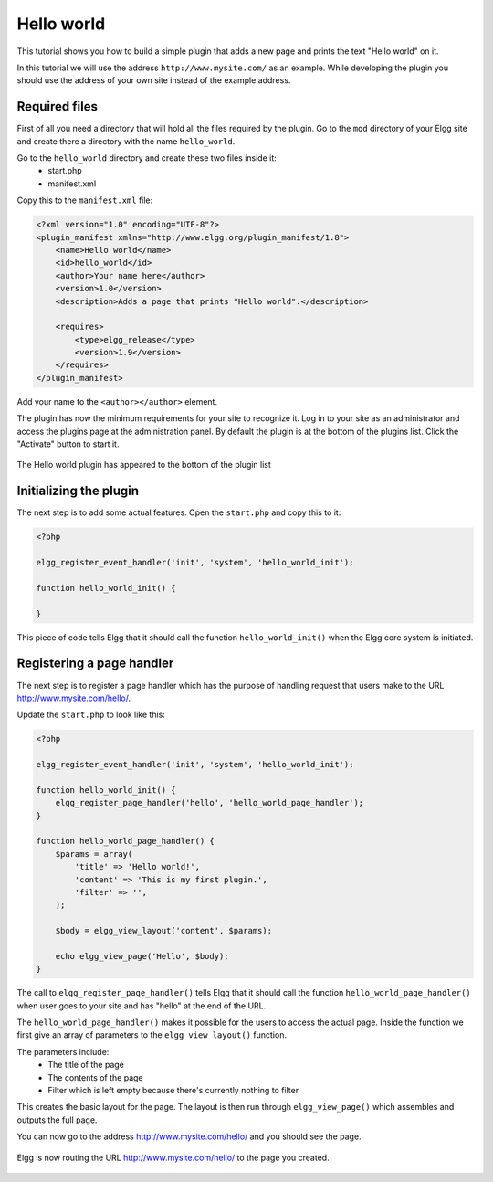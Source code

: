 Hello world
###########

This tutorial shows you how to build a simple plugin that adds a new page and
prints the text "Hello world" on it.

In this tutorial we will use the address ``http://www.mysite.com/`` as an example.
While developing the plugin you should use the address of your own site
instead of the example address.

Required files
==============
First of all you need a directory that will hold all the files required by the
plugin. Go to the ``mod`` directory of your Elgg site and create there a
directory with the name ``hello_world``.

Go to the ``hello_world`` directory and create these two files inside it:
 - start.php
 - manifest.xml

Copy this to the ``manifest.xml`` file:

.. code-block:: xml

    <?xml version="1.0" encoding="UTF-8"?>
    <plugin_manifest xmlns="http://www.elgg.org/plugin_manifest/1.8">
        <name>Hello world</name>
        <id>hello_world</id>
        <author>Your name here</author>
        <version>1.0</version>
        <description>Adds a page that prints "Hello world".</description>

        <requires>
            <type>elgg_release</type>
            <version>1.9</version>
        </requires>
    </plugin_manifest>

Add your name to the ``<author></author>`` element.

The plugin has now the minimum requirements for your site to recognize it.
Log in to your site as an administrator and access the plugins page at the
administration panel. By default the plugin is at the bottom of the plugins
list. Click the "Activate" button to start it.

.. figure::  images/hello_world1.png
   :align: center
   :width: 80%

   The Hello world plugin has appeared to the bottom of the plugin list

Initializing the plugin
=======================

The next step is to add some actual features. Open the ``start.php`` and copy
this to it:

.. code-block:: php

    <?php

    elgg_register_event_handler('init', 'system', 'hello_world_init');
    
    function hello_world_init() {
    
    }

This piece of code tells Elgg that it should call the function
``hello_world_init()`` when the Elgg core system is initiated.

Registering a page handler
==========================

The next step is to register a page handler which has the purpose of handling
request that users make to the URL http://www.mysite.com/hello/.

Update the ``start.php`` to look like this:

.. code-block:: php

    <?php

    elgg_register_event_handler('init', 'system', 'hello_world_init');
    
    function hello_world_init() {
        elgg_register_page_handler('hello', 'hello_world_page_handler');
    }
    
    function hello_world_page_handler() {
    	$params = array(
            'title' => 'Hello world!',
            'content' => 'This is my first plugin.',
    	    'filter' => '',
        );

        $body = elgg_view_layout('content', $params);

        echo elgg_view_page('Hello', $body);
    }

The call to ``elgg_register_page_handler()`` tells Elgg that it should
call the function ``hello_world_page_handler()`` when user goes to your site
and has "hello" at the end of the URL.

The ``hello_world_page_handler()`` makes it possible for the users to access
the actual page. Inside the function we first give an array of parameters to the
``elgg_view_layout()`` function.

The parameters include:
 - The title of the page
 - The contents of the page
 - Filter which is left empty because there's currently nothing to filter
 
This creates the basic layout for the page. The layout is then run through
``elgg_view_page()`` which assembles and outputs the full page.

You can now go to the address http://www.mysite.com/hello/ and you should see the page.

.. figure::  images/hello_world2.png
   :align: center
   :width: 60%

   Elgg is now routing the URL http://www.mysite.com/hello/ to the page you created. 
